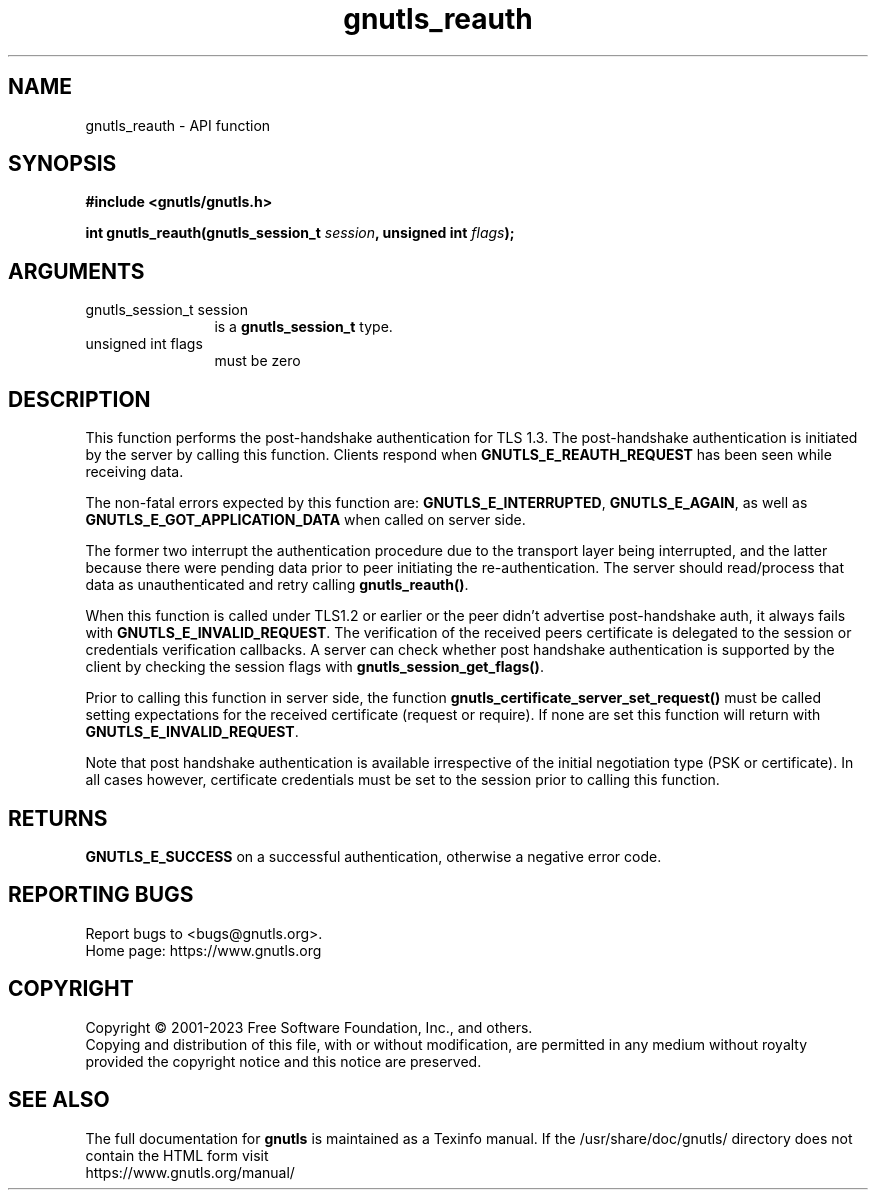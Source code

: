 .\" DO NOT MODIFY THIS FILE!  It was generated by gdoc.
.TH "gnutls_reauth" 3 "3.8.1" "gnutls" "gnutls"
.SH NAME
gnutls_reauth \- API function
.SH SYNOPSIS
.B #include <gnutls/gnutls.h>
.sp
.BI "int gnutls_reauth(gnutls_session_t " session ", unsigned int " flags ");"
.SH ARGUMENTS
.IP "gnutls_session_t session" 12
is a \fBgnutls_session_t\fP type.
.IP "unsigned int flags" 12
must be zero
.SH "DESCRIPTION"
This function performs the post\-handshake authentication
for TLS 1.3. The post\-handshake authentication is initiated by the server
by calling this function. Clients respond when \fBGNUTLS_E_REAUTH_REQUEST\fP
has been seen while receiving data.

The non\-fatal errors expected by this function are:
\fBGNUTLS_E_INTERRUPTED\fP, \fBGNUTLS_E_AGAIN\fP, as well as
\fBGNUTLS_E_GOT_APPLICATION_DATA\fP when called on server side.

The former two interrupt the authentication procedure due to the transport
layer being interrupted, and the latter because there were pending data prior
to peer initiating the re\-authentication. The server should read/process that
data as unauthenticated and retry calling \fBgnutls_reauth()\fP.

When this function is called under TLS1.2 or earlier or the peer didn't
advertise post\-handshake auth, it always fails with
\fBGNUTLS_E_INVALID_REQUEST\fP. The verification of the received peers certificate
is delegated to the session or credentials verification callbacks. A
server can check whether post handshake authentication is supported
by the client by checking the session flags with \fBgnutls_session_get_flags()\fP.

Prior to calling this function in server side, the function
\fBgnutls_certificate_server_set_request()\fP must be called setting expectations
for the received certificate (request or require). If none are set
this function will return with \fBGNUTLS_E_INVALID_REQUEST\fP.

Note that post handshake authentication is available irrespective
of the initial negotiation type (PSK or certificate). In all cases
however, certificate credentials must be set to the session prior
to calling this function.
.SH "RETURNS"
\fBGNUTLS_E_SUCCESS\fP on a successful authentication, otherwise a negative error code.
.SH "REPORTING BUGS"
Report bugs to <bugs@gnutls.org>.
.br
Home page: https://www.gnutls.org

.SH COPYRIGHT
Copyright \(co 2001-2023 Free Software Foundation, Inc., and others.
.br
Copying and distribution of this file, with or without modification,
are permitted in any medium without royalty provided the copyright
notice and this notice are preserved.
.SH "SEE ALSO"
The full documentation for
.B gnutls
is maintained as a Texinfo manual.
If the /usr/share/doc/gnutls/
directory does not contain the HTML form visit
.B
.IP https://www.gnutls.org/manual/
.PP
